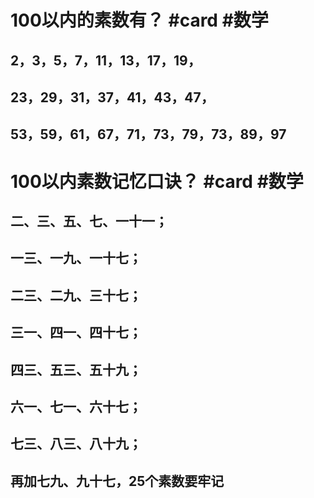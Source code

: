#+ALIAS: 质数

* 100以内的素数有？ #card #数学
:PROPERTIES:
:card-last-interval: -1
:card-repeats: 1
:card-ease-factor: 2.5
:card-next-schedule: 2022-09-18T16:00:00.000Z
:card-last-reviewed: 2022-09-18T13:39:07.207Z
:card-last-score: 1
:END:
** 2，3，5，7，11，13，17，19，
** 23，29，31，37，41，43，47，
** 53，59，61，67，71，73，79，73，89，97
* 100以内素数记忆口诀？ #card #数学
:PROPERTIES:
:card-last-interval: -1
:card-repeats: 1
:card-ease-factor: 2.5
:card-next-schedule: 2022-09-18T16:00:00.000Z
:card-last-reviewed: 2022-09-18T13:36:38.465Z
:card-last-score: 1
:END:
** 二、三、五、七、一十一；
** 一三、一九、一十七；
** 二三、二九、三十七；
** 三一、四一、四十七；
** 四三、五三、五十九；
** 六一、七一、六十七；
** 七三、八三、八十九；
** 再加七九、九十七，25个素数要牢记